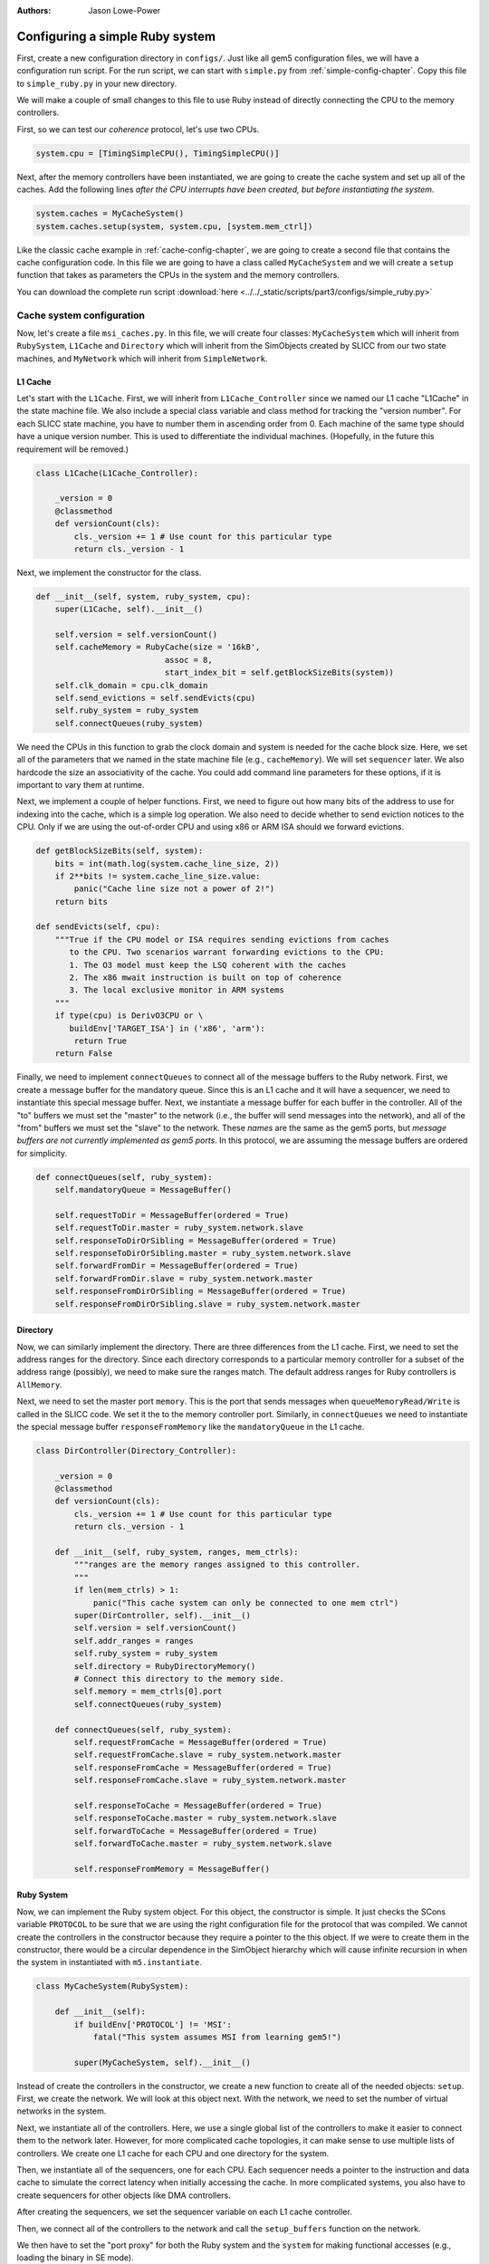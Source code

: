 :authors: Jason Lowe-Power

.. _MSI-config-section:

------------------------------------------
Configuring a simple Ruby system
------------------------------------------

First, create a new configuration directory in ``configs/``.
Just like all gem5 configuration files, we will have a configuration run script.
For the run script, we can start with ``simple.py`` from :ref:`simple-config-chapter`.
Copy this file to ``simple_ruby.py`` in your new directory.

We will make a couple of small changes to this file to use Ruby instead of directly connecting the CPU to the memory controllers.

First, so we can test our *coherence* protocol, let's use two CPUs.

.. code-block:: python

    system.cpu = [TimingSimpleCPU(), TimingSimpleCPU()]


Next, after the memory controllers have been instantiated, we are going to create the cache system and set up all of the caches.
Add the following lines *after the CPU interrupts have been created, but before instantiating the system*.

.. code-block:: python

    system.caches = MyCacheSystem()
    system.caches.setup(system, system.cpu, [system.mem_ctrl])


Like the classic cache example in :ref:`cache-config-chapter`, we are going to create a second file that contains the cache configuration code.
In this file we are going to have a class called ``MyCacheSystem`` and we will create a ``setup`` function that takes as parameters the CPUs in the system and the memory controllers.

You can download the complete run script :download:`here <../../_static/scripts/part3/configs/simple_ruby.py>`

Cache system configuration
~~~~~~~~~~~~~~~~~~~~~~~~~~

Now, let's create a file ``msi_caches.py``.
In this file, we will create four classes: ``MyCacheSystem`` which will inherit from ``RubySystem``, ``L1Cache`` and ``Directory`` which will inherit from the SimObjects created by SLICC from our two state machines, and ``MyNetwork`` which will inherit from ``SimpleNetwork``.

L1 Cache
========

Let's start with the ``L1Cache``.
First, we will inherit from ``L1Cache_Controller`` since we named our L1 cache "L1Cache" in the state machine file.
We also include a special class variable and class method for tracking the "version number".
For each SLICC state machine, you have to number them in ascending order from 0.
Each machine of the same type should have a unique version number.
This is used to differentiate the individual machines.
(Hopefully, in the future this requirement will be removed.)

.. code-block:: python

    class L1Cache(L1Cache_Controller):

        _version = 0
        @classmethod
        def versionCount(cls):
            cls._version += 1 # Use count for this particular type
            return cls._version - 1


Next, we implement the constructor for the class.

.. code-block:: python

    def __init__(self, system, ruby_system, cpu):
        super(L1Cache, self).__init__()

        self.version = self.versionCount()
        self.cacheMemory = RubyCache(size = '16kB',
                               assoc = 8,
                               start_index_bit = self.getBlockSizeBits(system))
        self.clk_domain = cpu.clk_domain
        self.send_evictions = self.sendEvicts(cpu)
        self.ruby_system = ruby_system
        self.connectQueues(ruby_system)

We need the CPUs in this function to grab the clock domain and system is needed for the cache block size.
Here, we set all of the parameters that we named in the state machine file (e.g., ``cacheMemory``).
We will set ``sequencer`` later.
We also hardcode the size an associativity of the cache.
You could add command line parameters for these options, if it is important to vary them at runtime.

Next, we implement a couple of helper functions.
First, we need to figure out how many bits of the address to use for indexing into the cache, which is a simple log operation.
We also need to decide whether to send eviction notices to the CPU.
Only if we are using the out-of-order CPU and using x86 or ARM ISA should we forward evictions.

.. code-block:: python

    def getBlockSizeBits(self, system):
        bits = int(math.log(system.cache_line_size, 2))
        if 2**bits != system.cache_line_size.value:
            panic("Cache line size not a power of 2!")
        return bits

    def sendEvicts(self, cpu):
        """True if the CPU model or ISA requires sending evictions from caches
           to the CPU. Two scenarios warrant forwarding evictions to the CPU:
           1. The O3 model must keep the LSQ coherent with the caches
           2. The x86 mwait instruction is built on top of coherence
           3. The local exclusive monitor in ARM systems
        """
        if type(cpu) is DerivO3CPU or \
           buildEnv['TARGET_ISA'] in ('x86', 'arm'):
            return True
        return False


Finally, we need to implement ``connectQueues`` to connect all of the message buffers to the Ruby network.
First, we create a message buffer for the mandatory queue.
Since this is an L1 cache and it will have a sequencer, we need to instantiate this special message buffer.
Next, we instantiate a message buffer for each buffer in the controller.
All of the "to" buffers we must set the "master" to the network (i.e., the buffer will send messages into the network), and all of the "from" buffers we must set the "slave" to the network.
These *names* are the same as the gem5 ports, but *message buffers are not currently implemented as gem5 ports*.
In this protocol, we are assuming the message buffers are ordered for simplicity.

.. code-block:: python

    def connectQueues(self, ruby_system):
        self.mandatoryQueue = MessageBuffer()

        self.requestToDir = MessageBuffer(ordered = True)
        self.requestToDir.master = ruby_system.network.slave
        self.responseToDirOrSibling = MessageBuffer(ordered = True)
        self.responseToDirOrSibling.master = ruby_system.network.slave
        self.forwardFromDir = MessageBuffer(ordered = True)
        self.forwardFromDir.slave = ruby_system.network.master
        self.responseFromDirOrSibling = MessageBuffer(ordered = True)
        self.responseFromDirOrSibling.slave = ruby_system.network.master

Directory
===========


Now, we can similarly implement the directory.
There are three differences from the L1 cache.
First, we need to set the address ranges for the directory.
Since each directory corresponds to a particular memory controller for a subset of the address range (possibly), we need to make sure the ranges match.
The default address ranges for Ruby controllers is ``AllMemory``.

Next, we need to set the master port ``memory``.
This is the port that sends messages when ``queueMemoryRead/Write`` is called in the SLICC code.
We set it the to the memory controller port.
Similarly, in ``connectQueues`` we need to instantiate the special message buffer ``responseFromMemory`` like the ``mandatoryQueue`` in the L1 cache.

.. code-block:: python

    class DirController(Directory_Controller):

        _version = 0
        @classmethod
        def versionCount(cls):
            cls._version += 1 # Use count for this particular type
            return cls._version - 1

        def __init__(self, ruby_system, ranges, mem_ctrls):
            """ranges are the memory ranges assigned to this controller.
            """
            if len(mem_ctrls) > 1:
                panic("This cache system can only be connected to one mem ctrl")
            super(DirController, self).__init__()
            self.version = self.versionCount()
            self.addr_ranges = ranges
            self.ruby_system = ruby_system
            self.directory = RubyDirectoryMemory()
            # Connect this directory to the memory side.
            self.memory = mem_ctrls[0].port
            self.connectQueues(ruby_system)

        def connectQueues(self, ruby_system):
            self.requestFromCache = MessageBuffer(ordered = True)
            self.requestFromCache.slave = ruby_system.network.master
            self.responseFromCache = MessageBuffer(ordered = True)
            self.responseFromCache.slave = ruby_system.network.master

            self.responseToCache = MessageBuffer(ordered = True)
            self.responseToCache.master = ruby_system.network.slave
            self.forwardToCache = MessageBuffer(ordered = True)
            self.forwardToCache.master = ruby_system.network.slave

            self.responseFromMemory = MessageBuffer()


Ruby System
============

Now, we can implement the Ruby system object.
For this object, the constructor is simple.
It just checks the SCons variable ``PROTOCOL`` to be sure that we are using the right configuration file for the protocol that was compiled.
We cannot create the controllers in the constructor because they require a pointer to the this object.
If we were to create them in the constructor, there would be a circular dependence in the SimObject hierarchy which will cause infinite recursion in when the system in instantiated with ``m5.instantiate``.

.. code-block:: python

    class MyCacheSystem(RubySystem):

        def __init__(self):
            if buildEnv['PROTOCOL'] != 'MSI':
                fatal("This system assumes MSI from learning gem5!")

            super(MyCacheSystem, self).__init__()


Instead of create the controllers in the constructor, we create a new function to create all of the needed objects: ``setup``.
First, we create the network.
We will look at this object next.
With the network, we need to set the number of virtual networks in the system.

Next, we instantiate all of the controllers.
Here, we use a single global list of the controllers to make it easier to connect them to the network later.
However, for more complicated cache topologies, it can make sense to use multiple lists of controllers.
We create one L1 cache for each CPU and one directory for the system.

Then, we instantiate all of the sequencers, one for each CPU.
Each sequencer needs a pointer to the instruction and data cache to simulate the correct latency when initially accessing the cache.
In more complicated systems, you also have to create sequencers for other objects like DMA controllers.

After creating the sequencers, we set the sequencer variable on each L1 cache controller.

Then, we connect all of the controllers to the network and call the ``setup_buffers`` function on the network.

We then have to set the "port proxy" for both the Ruby system and the ``system`` for making functional accesses (e.g., loading the binary in SE mode).

Finally, we connect all of the CPUs to the ruby system.
In this example, we assume that there are only CPU sequencers so the first CPU is connected to the first sequencer, and so on.
We also have to connect the TLBs and interrupt ports (if we are using x86).

.. code-block:: python

    def setup(self, system, cpus, mem_ctrls):
        self.network = MyNetwork(self)

        self.number_of_virtual_networks = 3
        self.network.number_of_virtual_networks = 3

        self.controllers = \
            [L1Cache(system, self, cpu) for cpu in cpus] + \
            [DirController(self, system.mem_ranges, mem_ctrls)]

        self.sequencers = [RubySequencer(version = i,
                                # I/D cache is combined and grab from ctrl
                                icache = self.controllers[i].cacheMemory,
                                dcache = self.controllers[i].cacheMemory,
                                clk_domain = self.controllers[i].clk_domain,
                                ) for i in range(len(cpus))]

        for i,c in enumerate(self.controllers[0:len(self.sequencers)]):
            c.sequencer = self.sequencers[i]

        self.num_of_sequencers = len(self.sequencers)

        self.network.connectControllers(self.controllers)
        self.network.setup_buffers()

        self.sys_port_proxy = RubyPortProxy()
        system.system_port = self.sys_port_proxy.slave

        for i,cpu in enumerate(cpus):
            cpu.icache_port = self.sequencers[i].slave
            cpu.dcache_port = self.sequencers[i].slave
            isa = buildEnv['TARGET_ISA']
            if isa == 'x86':
                cpu.interrupts[0].pio = self.sequencers[i].master
                cpu.interrupts[0].int_master = self.sequencers[i].slave
                cpu.interrupts[0].int_slave = self.sequencers[i].master
            if isa == 'x86' or isa == 'arm':
                cpu.itb.walker.port = self.sequencers[i].slave
                cpu.dtb.walker.port = self.sequencers[i].slave


Network
========

Finally, the last object we have to implement is the network.
The constructor is simple, but we need to declare an empty list for the list of network interfaces (``netifs``).

Most of the code is in ``connectControllers``.
This function implements a *very simple, unrealistic* point-to-point network.
In other words, every controller has a direct link to every other controller.

The Ruby network is made of three parts: routers that route data from one router to another or to external controllers, external links that link a controller to a router, and internal links that link two routers together.
First, we create a router for each controller.
Then, we create an external link from that router to the controller.
Finally, we add all of the "internal" links.
Each router is connected to all other routers to make the point-to-point network.

.. code-block:: python

    class MyNetwork(SimpleNetwork):

        def __init__(self, ruby_system):
            super(MyNetwork, self).__init__()
            self.netifs = []
            self.ruby_system = ruby_system

        def connectControllers(self, controllers):
            self.routers = [Switch(router_id = i) for i in range(len(controllers))]

            self.ext_links = [SimpleExtLink(link_id=i, ext_node=c,
                                            int_node=self.routers[i])
                              for i, c in enumerate(controllers)]

            link_count = 0
            self.int_links = []
            for ri in self.routers:
                for rj in self.routers:
                    if ri == rj: continue # Don't connect a router to itself!
                    link_count += 1
                    self.int_links.append(SimpleIntLink(link_id = link_count,
                                                        src_node = ri,
                                                        dst_node = rj))



You can download the complete ``msi_caches.py`` file :download:`here <../../_static/scripts/part3/configs/msi_caches.py>`.
